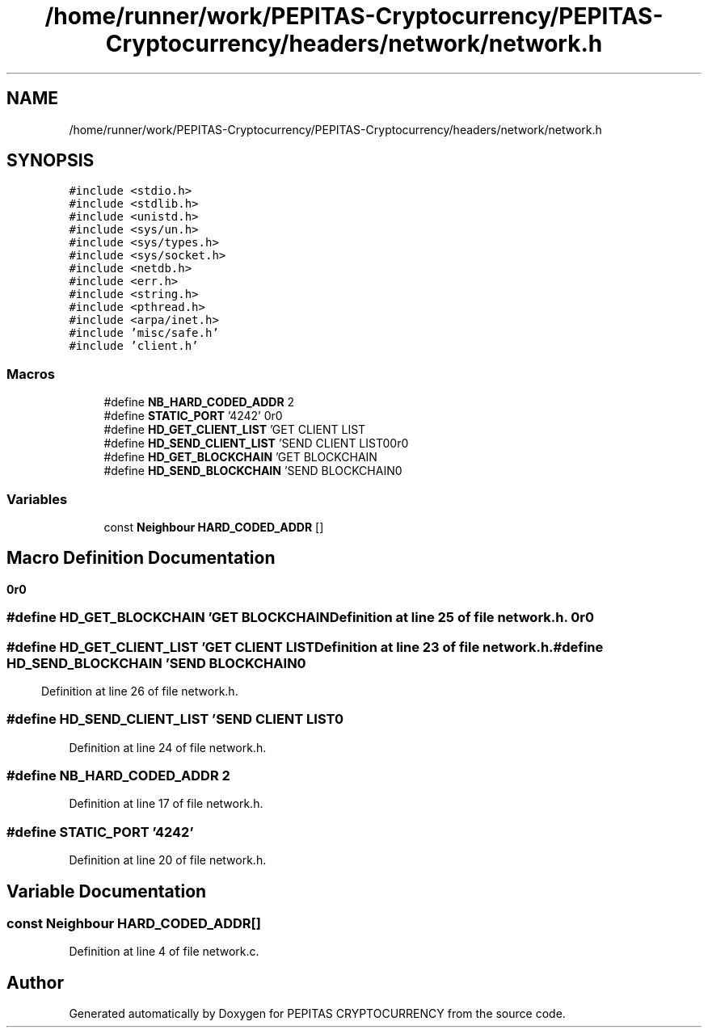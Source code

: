.TH "/home/runner/work/PEPITAS-Cryptocurrency/PEPITAS-Cryptocurrency/headers/network/network.h" 3 "Tue Apr 20 2021" "PEPITAS CRYPTOCURRENCY" \" -*- nroff -*-
.ad l
.nh
.SH NAME
/home/runner/work/PEPITAS-Cryptocurrency/PEPITAS-Cryptocurrency/headers/network/network.h
.SH SYNOPSIS
.br
.PP
\fC#include <stdio\&.h>\fP
.br
\fC#include <stdlib\&.h>\fP
.br
\fC#include <unistd\&.h>\fP
.br
\fC#include <sys/un\&.h>\fP
.br
\fC#include <sys/types\&.h>\fP
.br
\fC#include <sys/socket\&.h>\fP
.br
\fC#include <netdb\&.h>\fP
.br
\fC#include <err\&.h>\fP
.br
\fC#include <string\&.h>\fP
.br
\fC#include <pthread\&.h>\fP
.br
\fC#include <arpa/inet\&.h>\fP
.br
\fC#include 'misc/safe\&.h'\fP
.br
\fC#include 'client\&.h'\fP
.br

.SS "Macros"

.in +1c
.ti -1c
.RI "#define \fBNB_HARD_CODED_ADDR\fP   2"
.br
.ti -1c
.RI "#define \fBSTATIC_PORT\fP   '4242'"
.br
.ti -1c
.RI "#define \fBHD_GET_CLIENT_LIST\fP   'GET CLIENT LIST\\r\\n\\r\\n'"
.br
.ti -1c
.RI "#define \fBHD_SEND_CLIENT_LIST\fP   'SEND CLIENT LIST\\n'"
.br
.ti -1c
.RI "#define \fBHD_GET_BLOCKCHAIN\fP   'GET BLOCKCHAIN\\r\\n\\r\\n'"
.br
.ti -1c
.RI "#define \fBHD_SEND_BLOCKCHAIN\fP   'SEND BLOCKCHAIN\\n'"
.br
.in -1c
.SS "Variables"

.in +1c
.ti -1c
.RI "const \fBNeighbour\fP \fBHARD_CODED_ADDR\fP []"
.br
.in -1c
.SH "Macro Definition Documentation"
.PP 
.SS "#define HD_GET_BLOCKCHAIN   'GET BLOCKCHAIN\\r\\n\\r\\n'"

.PP
Definition at line 25 of file network\&.h\&.
.SS "#define HD_GET_CLIENT_LIST   'GET CLIENT LIST\\r\\n\\r\\n'"

.PP
Definition at line 23 of file network\&.h\&.
.SS "#define HD_SEND_BLOCKCHAIN   'SEND BLOCKCHAIN\\n'"

.PP
Definition at line 26 of file network\&.h\&.
.SS "#define HD_SEND_CLIENT_LIST   'SEND CLIENT LIST\\n'"

.PP
Definition at line 24 of file network\&.h\&.
.SS "#define NB_HARD_CODED_ADDR   2"

.PP
Definition at line 17 of file network\&.h\&.
.SS "#define STATIC_PORT   '4242'"

.PP
Definition at line 20 of file network\&.h\&.
.SH "Variable Documentation"
.PP 
.SS "const \fBNeighbour\fP HARD_CODED_ADDR[]"

.PP
Definition at line 4 of file network\&.c\&.
.SH "Author"
.PP 
Generated automatically by Doxygen for PEPITAS CRYPTOCURRENCY from the source code\&.
